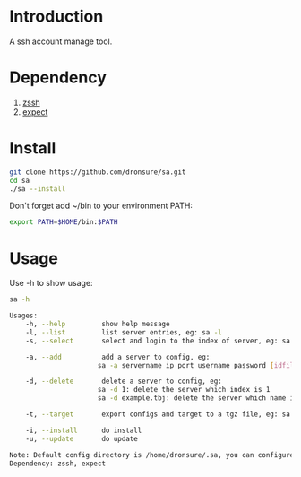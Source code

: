 * Introduction
A ssh account manage tool.

* Dependency
1. [[http://zssh.sourceforge.net/][zssh]]
2. [[https://core.tcl.tk/expect/index][expect]]

* Install
#+BEGIN_SRC sh
  git clone https://github.com/dronsure/sa.git
  cd sa
  ./sa --install
#+END_SRC

Don't forget add ~/bin to your environment PATH:
#+BEGIN_SRC sh
  export PATH=$HOME/bin:$PATH
#+END_SRC

* Usage
Use -h to show usage:

#+BEGIN_SRC sh
sa -h
#+END_SRC

#+BEGIN_SRC sh
  Usages:
      -h, --help         show help message
      -l, --list         list server entries, eg: sa -l
      -s, --select       select and login to the index of server, eg: sa -s 1

      -a, --add          add a server to config, eg:
                        sa -a servername ip port username password [idfile] [passphrase]

      -d, --delete       delete a server to config, eg:
                        sa -d 1: delete the server which index is 1
                        sa -d example.tbj: delete the server which name is example.tbj

      -t, --target       export configs and target to a tgz file, eg: sa -t /home/drons/sa.tgz

      -i, --install      do install
      -u, --update       do update

  Note: Default config directory is /home/dronsure/.sa, you can configure it by yourself.
  Dependency: zssh, expect
#+END_SRC
